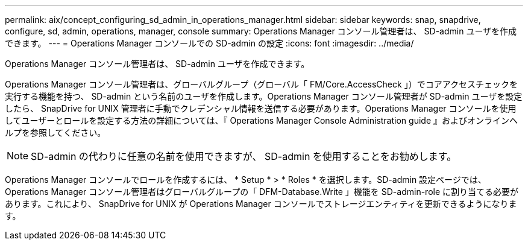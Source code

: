 ---
permalink: aix/concept_configuring_sd_admin_in_operations_manager.html 
sidebar: sidebar 
keywords: snap, snapdrive, configure, sd, admin, operations, manager, console 
summary: Operations Manager コンソール管理者は、 SD-admin ユーザを作成できます。 
---
= Operations Manager コンソールでの SD-admin の設定
:icons: font
:imagesdir: ../media/


[role="lead"]
Operations Manager コンソール管理者は、 SD-admin ユーザを作成できます。

Operations Manager コンソール管理者は、グローバルグループ（グローバル「 FM/Core.AccessCheck 」）でコアアクセスチェックを実行する機能を持つ、 SD-admin という名前のユーザを作成します。Operations Manager コンソール管理者が SD-admin ユーザを設定したら、 SnapDrive for UNIX 管理者に手動でクレデンシャル情報を送信する必要があります。Operations Manager コンソールを使用してユーザーとロールを設定する方法の詳細については、『 Operations Manager Console Administration guide 』およびオンラインヘルプを参照してください。


NOTE: SD-admin の代わりに任意の名前を使用できますが、 SD-admin を使用することをお勧めします。

Operations Manager コンソールでロールを作成するには、 * Setup * > * Roles * を選択します。SD-admin 設定ページでは、 Operations Manager コンソール管理者はグローバルグループの「 DFM-Database.Write 」機能を SD-admin-role に割り当てる必要があります。これにより、 SnapDrive for UNIX が Operations Manager コンソールでストレージエンティティを更新できるようになります。
